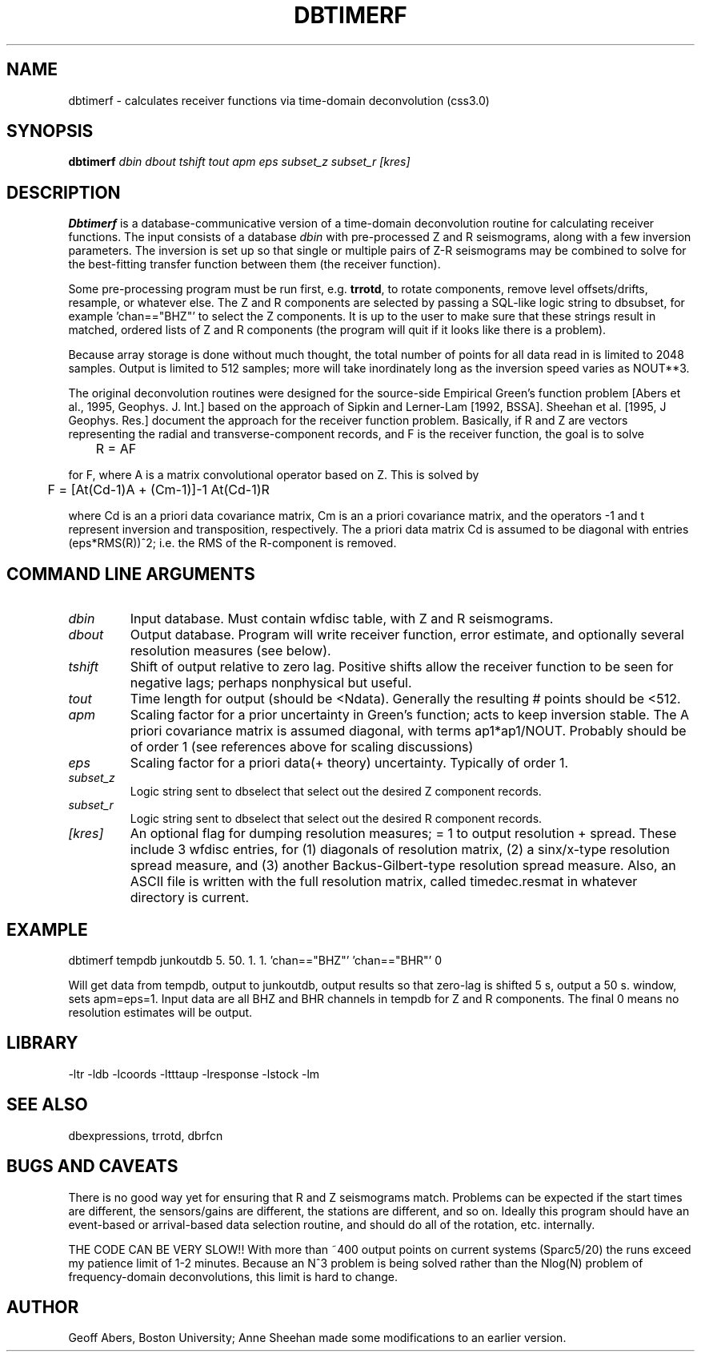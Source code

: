 .\" %%W%% %%G%%
.TH DBTIMERF 1 "1/19/2001"
.SH NAME
dbtimerf \- calculates receiver functions via time-domain deconvolution (css3.0)
.SH SYNOPSIS
.nf
\fBdbtimerf \fIdbin dbout tshift tout apm eps subset_z subset_r [kres]\fR

.fi
.SH DESCRIPTION
\fBDbtimerf\fR is a database-communicative version of a time-domain deconvolution
routine for calculating receiver functions.  The input consists of a database 
\fIdbin\fR
with pre-processed Z and R seismograms, along with a few inversion parameters.  The
inversion is set up so that single or multiple pairs of Z-R seismograms may be 
combined to solve for the best-fitting transfer function between them (the receiver
function).   
.LP
Some pre-processing program must be run first, e.g. \fBtrrotd\fR, to rotate components,
remove level offsets/drifts, resample, or whatever else.  
The Z and R components are selected by passing a SQL-like logic string to dbsubset,
for example 'chan=="BHZ"' 
to select the Z components.  It is up to the user to make
sure that these strings result in matched, ordered lists of Z and R components (the
program will quit if it looks like there is a problem).  
.LP
Because array storage is done without much thought, the total number of points for all
data read in is limited to
2048
samples.  Output is limited to 512 samples; more will take inordinately long as the inversion
speed varies as NOUT**3.  
.LP
The original deconvolution routines were designed for the source-side 
Empirical Green's function problem [Abers et al., 1995, Geophys. J. Int.] based on
the approach of Sipkin and Lerner-Lam [1992, BSSA].  Sheehan et al. [1995, J Geophys.
Res.] document the approach for the receiver function problem.  Basically, if R and Z are
vectors representing the radial and transverse-component records, and F is the receiver
function, the goal is to solve
.IP	
	R \= AF
.LP
for F, where A is a matrix convolutional operator based on Z.  This is solved by
.IP	
	F \= [At(Cd\-1)A + (Cm\-1)]\-1 At(Cd\-1)R
.LP
where Cd is an a priori data covariance matrix, Cm is an a priori covariance matrix, and 
the operators \-1 and t represent inversion and transposition, respectively. 
The a priori data matrix Cd is 
assumed to be diagonal with entries (eps*RMS(R))^2; i.e. the RMS of the R-component is removed.
.SH COMMAND LINE ARGUMENTS
.IP \fIdbin\fR
Input database.  Must contain wfdisc table, with Z and R seismograms.
.IP \fIdbout\fR
Output database.  Program will write receiver function, error estimate, and optionally
several resolution measures (see below).
.IP \fItshift\fR 
Shift of output relative to zero lag.  Positive shifts allow the receiver function to be
seen for negative lags; perhaps nonphysical but useful.

.IP \fItout\fR
Time length for output (should be <Ndata).   Generally the resulting # points should be <512.


.IP \fIapm\fR
Scaling factor for a prior uncertainty in Green's function; acts to keep inversion stable.
The A priori covariance matrix is assumed diagonal, with terms ap1*ap1/NOUT. 
Probably should be of order 1 (see references above for scaling discussions)

.IP \fIeps\fR 
Scaling factor for a priori data(+ theory) uncertainty.  Typically of order 1.

.IP \fIsubset_z\fR
Logic string sent to dbselect that select out the desired Z component records.
.IP \fIsubset_r\fR
Logic string sent to dbselect that select out the desired R component records.

.IP \fI[kres]\fR
An optional flag for dumping resolution measures; = 1 to output resolution + spread. These
include 3 wfdisc entries, for (1) diagonals of resolution matrix, (2) a sinx/x-type 
resolution spread measure, and (3) another Backus-Gilbert-type resolution spread measure.
Also, an ASCII file is written with the full resolution matrix, called timedec.resmat in 
whatever directory is current.

.SH EXAMPLE
dbtimerf tempdb junkoutdb 5. 50. 1. 1. 'chan=="BHZ"' 'chan=="BHR"' 0
.LP
	Will get data from tempdb, output to junkoutdb, output results
so that zero-lag is shifted 5 s, output a 50 s. window, sets apm=eps=1.
Input data are all BHZ and BHR channels in tempdb for Z and R components.
The final 0 means no resolution estimates will be output.
.SH LIBRARY
 -ltr -ldb -lcoords -ltttaup -lresponse -lstock -lm 
.SH "SEE ALSO"
.nf
dbexpressions, trrotd, dbrfcn
.fi
.SH "BUGS AND CAVEATS"
There is no good way yet for ensuring that R and Z seismograms match. Problems
can be expected if the start times are different, the sensors/gains are different, the
stations are different, and so on.  Ideally this program should have an event-based or
arrival-based data selection routine, and should do all of the rotation, etc. internally.
.LP
THE CODE CAN BE VERY SLOW!! With more than ~400 output points on current systems (Sparc5/20)
the runs exceed my patience limit of 1-2 minutes.  Because an N^3 problem is being solved
rather than the Nlog(N) problem of frequency-domain deconvolutions, this limit is hard to
change.

.SH AUTHOR
Geoff Abers, Boston University; Anne Sheehan made some modifications to an earlier version.
